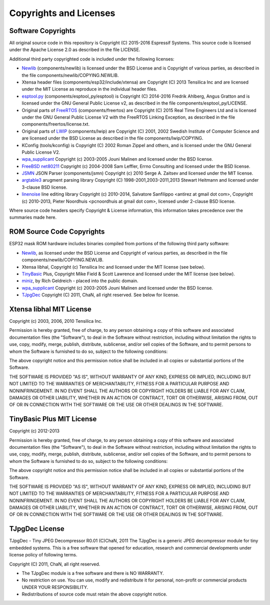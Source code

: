 Copyrights and Licenses
***********************

Software Copyrights
===================

All original source code in this repository is Copyright (C) 2015-2016
Espressif Systems. This source code is licensed under the Apache
License 2.0 as described in the file LICENSE.

Additional third party copyrighted code is included under the following licenses:

* Newlib_ (components/newlib) is licensed under the BSD License and is Copyright of various parties, as described in the file components/newlib/COPYING.NEWLIB.

* Xtensa header files (components/esp32/include/xtensa) are Copyright (C) 2013 Tensilica Inc and are licensed under the MIT License as reproduce in the individual header files.

* `esptool.py`_ (components/esptool_py/esptool) is Copyright (C) 2014-2016 Fredrik Ahlberg, Angus Gratton and is licensed under the GNU General Public License v2, as described in the file components/esptool_py/LICENSE.

* Original parts of FreeRTOS_ (components/freertos) are Copyright (C) 2015 Real Time Engineers Ltd and is licensed under the GNU General Public License V2 with the FreeRTOS Linking Exception, as described in the file components/freertos/license.txt.

* Original parts of LWIP_ (components/lwip) are Copyright (C) 2001, 2002 Swedish Institute of Computer Science and are licensed under the BSD License as described in the file components/lwip/COPYING.

* KConfig (tools/kconfig) is Copyright (C) 2002 Roman Zippel and others, and is licensed under the GNU General Public License V2.

* `wpa_supplicant`_ Copyright (c) 2003-2005 Jouni Malinen and licensed under the BSD license.

* `FreeBSD net80211`_ Copyright (c) 2004-2008 Sam Leffler, Errno Consulting and licensed under the BSD license.

* `JSMN`_ JSON Parser (components/jsmn) Copyright (c) 2010 Serge A. Zaitsev and licensed under the MIT license.

* `argtable3`_ arugment parsing library Copyright (C) 1998-2001,2003-2011,2013 Stewart Heitmann and licensed under 3-clause BSD license.

* `linenoise`_ line editing library Copyright (c) 2010-2014, Salvatore Sanfilippo <antirez at gmail dot com>, Copyright (c) 2010-2013, Pieter Noordhuis <pcnoordhuis at gmail dot com>, licensed under 2-clause BSD license.

Where source code headers specify Copyright & License information, this information takes precedence over the summaries made here.

ROM Source Code Copyrights
==========================

ESP32 mask ROM hardware includes binaries compiled from portions of the following third party software:

* Newlib_, as licensed under the BSD License and Copyright of various parties, as described in the file components/newlib/COPYING.NEWLIB.

* Xtensa libhal, Copyright (c) Tensilica Inc and licensed under the MIT license (see below).

* TinyBasic_ Plus, Copyright Mike Field & Scott Lawrence and licensed under the MIT license (see below).

* miniz_, by Rich Geldreich - placed into the public domain.

* `wpa_supplicant`_ Copyright (c) 2003-2005 Jouni Malinen and licensed under the BSD license.

* TJpgDec_ Copyright (C) 2011, ChaN, all right reserved. See below for license.

Xtensa libhal MIT License
=========================

Copyright (c) 2003, 2006, 2010 Tensilica Inc.

Permission is hereby granted, free of charge, to any person obtaining
a copy of this software and associated documentation files (the
"Software"), to deal in the Software without restriction, including
without limitation the rights to use, copy, modify, merge, publish,
distribute, sublicense, and/or sell copies of the Software, and to
permit persons to whom the Software is furnished to do so, subject to
the following conditions:

The above copyright notice and this permission notice shall be included
in all copies or substantial portions of the Software.

THE SOFTWARE IS PROVIDED "AS IS", WITHOUT WARRANTY OF ANY KIND,
EXPRESS OR IMPLIED, INCLUDING BUT NOT LIMITED TO THE WARRANTIES OF
MERCHANTABILITY, FITNESS FOR A PARTICULAR PURPOSE AND NONINFRINGEMENT.
IN NO EVENT SHALL THE AUTHORS OR COPYRIGHT HOLDERS BE LIABLE FOR ANY
CLAIM, DAMAGES OR OTHER LIABILITY, WHETHER IN AN ACTION OF CONTRACT,
TORT OR OTHERWISE, ARISING FROM, OUT OF OR IN CONNECTION WITH THE
SOFTWARE OR THE USE OR OTHER DEALINGS IN THE SOFTWARE.

TinyBasic Plus MIT License
==========================

Copyright (c) 2012-2013

Permission is hereby granted, free of charge, to any person obtaining a copy of this software and associated documentation files (the "Software"), to deal in the Software without restriction, including without limitation the rights to use, copy, modify, merge, publish, distribute, sublicense, and/or sell copies of the Software, and to permit persons to whom the Software is furnished to do so, subject to the following conditions:

The above copyright notice and this permission notice shall be included in all copies or substantial portions of the Software.

THE SOFTWARE IS PROVIDED "AS IS", WITHOUT WARRANTY OF ANY KIND, EXPRESS OR IMPLIED, INCLUDING BUT NOT LIMITED TO THE WARRANTIES OF MERCHANTABILITY, FITNESS FOR A PARTICULAR PURPOSE AND NONINFRINGEMENT. IN NO EVENT SHALL THE AUTHORS OR COPYRIGHT HOLDERS BE LIABLE FOR ANY CLAIM, DAMAGES OR OTHER LIABILITY, WHETHER IN AN ACTION OF CONTRACT, TORT OR OTHERWISE, ARISING FROM, OUT OF OR IN CONNECTION WITH THE SOFTWARE OR THE USE OR OTHER DEALINGS IN THE SOFTWARE.

TJpgDec License
===============
TJpgDec - Tiny JPEG Decompressor R0.01                       (C)ChaN, 2011
The TJpgDec is a generic JPEG decompressor module for tiny embedded systems.
This is a free software that opened for education, research and commercial
developments under license policy of following terms.

Copyright (C) 2011, ChaN, all right reserved.

* The TJpgDec module is a free software and there is NO WARRANTY.
* No restriction on use. You can use, modify and redistribute it for personal, non-profit or commercial products UNDER YOUR RESPONSIBILITY.
* Redistributions of source code must retain the above copyright notice.


.. _Newlib: https://sourceware.org/newlib/
.. _FreeRTOS: http://freertos.org/
.. _esptool.py: https://github.com/espressif/esptool
.. _LWIP: https://savannah.nongnu.org/projects/lwip/
.. _TinyBasic: https://github.com/BleuLlama/TinyBasicPlus
.. _miniz: https://code.google.com/archive/p/miniz/
.. _wpa_supplicant: https://w1.fi/wpa_supplicant/
.. _FreeBSD net80211: https://github.com/freebsd/freebsd/tree/master/sys/net80211
.. _TJpgDec: http://elm-chan.org/fsw/tjpgd/00index.html
.. _JSMN: http://zserge.com/jsmn.html
.. _argtable3: https://github.com/argtable/argtable3
.. _linenoise: https://github.com/antirez/linenoise


